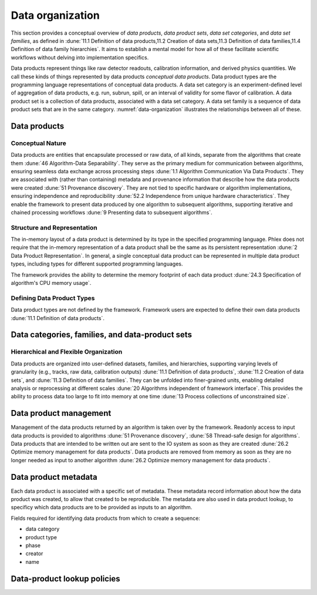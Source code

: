 Data organization
=================

This section provides a conceptual overview of *data products*, *data product sets*, *data set categories*, and *data set families*, as defined in :dune:`11.1 Definition of data products,11.2 Creation of data sets,11.3 Definition of data families,11.4 Definition of data family hierarchies`.
It aims to establish a mental model for how all of these facilitate scientific workflows without delving into implementation specifics. 

Data products represent things like raw detector readouts, calibration information, and derived physics quantities.
We call these kinds of things represented by data products *conceptual data products*.
Data product types are the programming language representations of conceptual data products.
A data set category is an experiment-defined level of aggregation of data products, e.g. run, subrun, spill, or an interval of validity for some flavor of calibration.
A data product set is a collection of data products, associated with a data set category.
A data set family is a sequence of data product sets that are in the same category.
:numref:`data-organization` illustrates the relationships between all of these.  

.. graphviz:: graphviz/data-organization.gv
   :caption: An example of some possible data product hierarchies. 
   :name: data-organization

Data products
-------------

Conceptual Nature
^^^^^^^^^^^^^^^^^

Data products are entities that encapsulate processed or raw data, of all kinds, separate from the algorithms that create them :dune:`46 Algorithm-Data Separability`.
They serve as the primary medium for communication between algorithms, ensuring seamless data exchange across processing steps :dune:`1.1 Algorithm Communication Via Data Products`.   
They are associated with (rather than containing) metadata and provenance information that describe how the data products were created :dune:`51 Provenance discovery`.
They are not tied to specific hardware or algorithm implementations, ensuring independence and reproducibility :dune:`52.2 Independence from unique hardware characteristics`.  
They enable the framework to present data produced by one algorithm to subsequent algorithms, supporting iterative and chained processing workflows :dune:`9 Presenting data to subsequent algorithms`. 


Structure and Representation
^^^^^^^^^^^^^^^^^^^^^^^^^^^^

The in-memory layout of a data product is determined by its type in the specified programming language. 
Phlex does not require that the in-memory representation of a data product shall be the same as its persistent representation :dune:`2 Data Product Representation`.
In general, a single conceptual data product can be represented in multiple data product types, including types for different supported programming languages.

The framework provides the ability to determine the memory footprint of each data product :dune:`24.3 Specification of algorithm's CPU memory usage`. 

Defining Data Product Types
^^^^^^^^^^^^^^^^^^^^^^^^^^^

Data product types are not defined by the framework.
Framework users are expected to define their own data products :dune:`11.1 Definition of data products`.

.. todo:: Sketch how users define data product types.

Data categories, families, and data-product sets
------------------------------------------------

Hierarchical and Flexible Organization
^^^^^^^^^^^^^^^^^^^^^^^^^^^^^^^^^^^^

Data products are organized into user-defined datasets, families, and hierarchies, supporting varying levels of granularity (e.g., tracks, raw data, calibration outputs) :dune:`11.1 Definition of data products`, :dune:`11.2 Creation of data sets`, and :dune:`11.3 Definition of data families`.
They can be unfolded into finer-grained units, enabling detailed analysis or reprocessing at different scales :dune:`20 Algorithms independent of framework interface`.
This provides the ability to process data too large to fit into memory at one time :dune:`13 Process collections of unconstrained size`.

Data product management
-----------------------

Management of the data products returned by an algorithm is taken over by the framework.
Readonly access to input data products is provided to algorithms :dune:`51 Provenance discovery`, :dune:`58 Thread-safe design for algorithms`.
Data products that are intended to be written out are sent to the IO system as soon as they are created :dune:`26.2 Optimize memory management for data products`.
Data products are removed from memory as soon as they are no longer needed as input to another algorithm :dune:`26.2 Optimize memory management for data products`.


Data product metadata
---------------------

Each data product is associated with a specific set of metadata.
These metadata record information about how the data product was created, to allow that created to be reproducible.
The metadata are also used in data product lookup, to specificy which data products are to be provided as inputs to an algorithm.


Fields required for identifying data products from which to create a sequence:

- data category
- product type
- phase
- creator
- name





Data-product lookup policies
----------------------------
